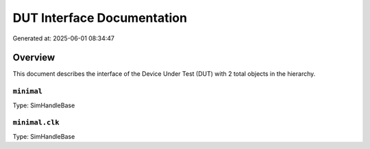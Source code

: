 DUT Interface Documentation
===========================

Generated at: 2025-06-01 08:34:47

Overview
--------

This document describes the interface of the Device Under Test (DUT) with 2 total objects in the hierarchy.

``minimal``
^^^^^^^^^^^

Type: SimHandleBase

``minimal.clk``
^^^^^^^^^^^^^^^

Type: SimHandleBase
